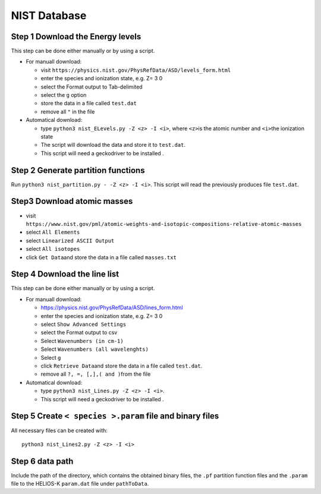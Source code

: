 NIST Database
-------------

Step 1 Download the Energy levels
~~~~~~~~~~~~~~~~~~~~~~~~~~~~~~~~~

This step can be done either manually or by using a script.

-  For manuall download:

   -  visit
      ``https://physics.nist.gov/PhysRefData/ASD/levels_form.html``
   -  enter the species and ionization state, e.g. Z= 3 0
   -  select the Format output to Tab-delimited
   -  select the ``g`` option
   -  store the data in a file called ``test.dat``
   -  remove all ``"`` in the file

-  Automatical download:

   -  type ``python3 nist_ELevels.py -Z <z> -I <i>``, where ``<z>``\ is
      the atomic number and ``<i>``\ the ionization state
   -  The script will download the data and store it to ``test.dat``.
   -  This script will need a geckodriver to be installed .

Step 2 Generate partition functions
~~~~~~~~~~~~~~~~~~~~~~~~~~~~~~~~~~~

Run ``python3 nist_partition.py - -Z <z> -I <i>``. This script will read
the previously produces file ``test.dat``.

Step3 Download atomic masses
~~~~~~~~~~~~~~~~~~~~~~~~~~~~

-  visit
   ``https://www.nist.gov/pml/atomic-weights-and-isotopic-compositions-relative-atomic-masses``
-  select ``All Elements``
-  select ``Linearized ASCII Output``
-  select ``All isotopes``
-  click ``Get Data``\ and store the data in a file called
   ``masses.txt``

Step 4 Download the line list
~~~~~~~~~~~~~~~~~~~~~~~~~~~~~

This step can be done either manually or by using a script.

-  For manuall download:

   -  `https://physics.nist.gov/PhysRefData/ASD/lines_form.html <https://physics.nist.gov/PhysRefData/ASD/lines_form.html>`__
   -  enter the species and ionization state, e.g. Z= 3 0
   -  select ``Show Advanced Settings``
   -  select the Format output to csv
   -  Select ``Wavenumbers (in cm-1)``
   -  Select ``Wavenumbers (all wavelenghts)``
   -  Select ``g``
   -  click ``Retrieve Data``\ and store the data in a file called
      ``test.dat``.
   -  remove all ``?, =, [,],( and )``\ from the file

-  Automatical download:

   -  type ``python3 nist_Lines.py -Z <z> -I <i>``.
   -  This script will need a geckodriver to be installed .

.. _step-5-create-<-species->.param-file-and-binary-files:

Step 5 Create ``< species >.param`` file and binary files
~~~~~~~~~~~~~~~~~~~~~~~~~~~~~~~~~~~~~~~~~~~~~~~~~~~~~~~~~

All necessary files can be created with:

::


   python3 nist_Lines2.py -Z <z> -I <i>

Step 6 data path
~~~~~~~~~~~~~~~~

Include the path of the directory, which contains the obtained binary
files, the ``.pf`` partition function files and the ``.param`` file to
the HELIOS-K ``param.dat`` file under ``pathToData``.